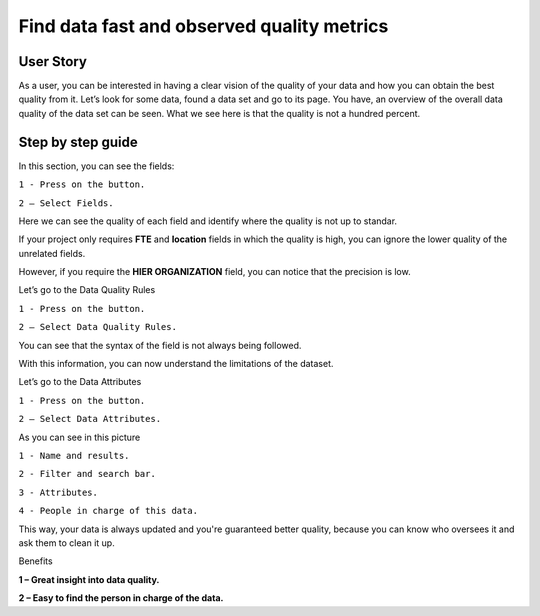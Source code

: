 Find data fast and observed quality metrics
===========================================
.. _userStory4:


.. raw:: html

    <iframe width="560" height="315" src="https://www.youtube.com/embed/QBZ80l5jpvE" title="YouTube video player" frameborder="0" allow="accelerometer; autoplay; clipboard-write; encrypted-media; gyroscope; picture-in-picture" allowfullscreen></iframe>


User Story
----------

As a user, you can be interested in having a clear vision of the quality of your data and how you can obtain the best quality from it.
Let’s look for some data, found a data set and go to its page.
You have, an overview of the overall data quality of the data set can be seen.
What we see here is that the quality is not a hundred percent.

Step by step guide
------------------

.. image:: imgs-user-story4/second.jpg

In this section, you can see the fields:

``1 - Press on the button.``

``2 – Select Fields.``


Here we can see the quality of each field and identify where the quality is not up to standar.

.. image:: imgs-user-story4/third.jpg

If your project only requires **FTE** and **location** fields in which the quality is high, 
you can ignore the lower quality of the unrelated fields.

.. image:: imgs-user-story4/fourth.jpg

However, if you require the **HIER ORGANIZATION** field, 
you can notice that the precision is low.

.. image:: imgs-user-story4/fifth.jpg



.. image:: imgs-user-story4/six.jpg

Let’s go to the Data Quality Rules

``1 - Press on the button.``

``2 – Select Data Quality Rules.``


You can see that the syntax of the field is not always being followed.

.. image:: imgs-user-story4/seven.jpg

With this information, you can now understand the limitations of the dataset.

Let’s go to the Data Attributes

``1 - Press on the button.``

``2 – Select Data Attributes.``

.. image:: imgs-user-story4/eigth.jpg

As you can see in this picture

.. image:: imgs-user-story4/nine.jpg

``1 - Name and results.``

``2 - Filter and search bar.``

``3 - Attributes.``

``4 - People in charge of this data.``

This way, your data is always updated and you're guaranteed better quality, 
because you can know who oversees it and ask them to clean it up.

Benefits

**1 – Great insight into data quality.**

**2 – Easy to find the person in charge of the data.**
